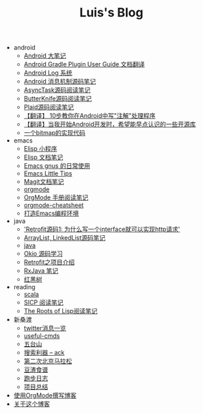 #+TITLE: Luis's Blog

   + android
     + [[file:android/android.org][Android 大笔记]]
     + [[file:android/gradle.org][Android Gradle Plugin User Guide 文档翻译]]
     + [[file:android/log-system.org][Android Log 系统]]
     + [[file:android/message.org][Android 消息机制源码笔记]]
     + [[file:android/async-task.org][AsyncTask源码阅读笔记]]
     + [[file:android/butterknife.org][ButterKnife源码阅读笔记]]
     + [[file:android/plaid.org][Plaid源码阅读笔记]]
     + [[file:android/android-annotation.org][【翻译】 10步教你在Android中写"注解"处理程序]]
     + [[file:android/open-libraries.org][【翻译】当我开始Android开发时，希望能早点认识的一些开源库]]
     + [[file:android/bitmap-implementation.org][一个bitmap的实现代码]]
   + emacs
     + [[file:emacs/elisp-fun-program.org][Elisp 小程序]]
     + [[file:emacs/elisp-doc-note.org][Elisp 文档笔记]]
     + [[file:emacs/read-gmail.org][Emacs gnus 的日常使用]]
     + [[file:emacs/tips.org][Emacs Little Tips]]
     + [[file:emacs/magit.org][Magit文档笔记]]
     + [[file:emacs/orgmode.org][orgmode]]
     + [[file:emacs/orgmode-manual.org][OrgMode 手册阅读笔记]]
     + [[file:emacs/orgmode-cheatsheet.org][orgmode-cheatsheet]]
     + [[file:emacs/emacs-ide.org][打造Emacs编程环境]]
   + java
     + [[file:java/retrofit-source-code.org]['Retrofit源码1: 为什么写一个interface就可以实现http请求']]
     + [[file:java/arraylist-linkedlist-note.org][ArrayList, LinkedList源码笔记]]
     + [[file:java/java.org][java]]
     + [[file:java/okio.org][Okio 源码学习]]
     + [[file:java/retrofit.org][Retrofit之项目介绍]]
     + [[file:java/rx-note.org][RxJava 笔记]]
     + [[file:java/rbtree.org][红黑树]]
   + reading
     + [[file:reading/scala.org][scala]]
     + [[file:reading/sicp.org][SICP 阅读笔记]]
     + [[file:reading/paul-graham-lisp-notes.org][The Roots of Lisp阅读笔记]]
   + 新桑渡
     + [[file:新桑渡/twitter.org][twitter消息一览]]
     + [[file:新桑渡/useful-cmds.org][useful-cmds]]
     + [[file:新桑渡/wutaishan.org][五台山]]
     + [[file:新桑渡/ack.org][搜索利器 -- ack]]
     + [[file:新桑渡/second-marathon.org][第二次北京马拉松]]
     + [[file:新桑渡/food.org][豆渣食谱]]
     + [[file:新桑渡/running.org][跑步日志]]
     + [[file:新桑渡/What-do-I-learn-from-the-project.org][项目总结]]
   + [[file:Use-Emacs-Org-Mode-Write-Github-Post.org][使用OrgMode撰写博客]]
   + [[file:about.org][关于这个博客]]
